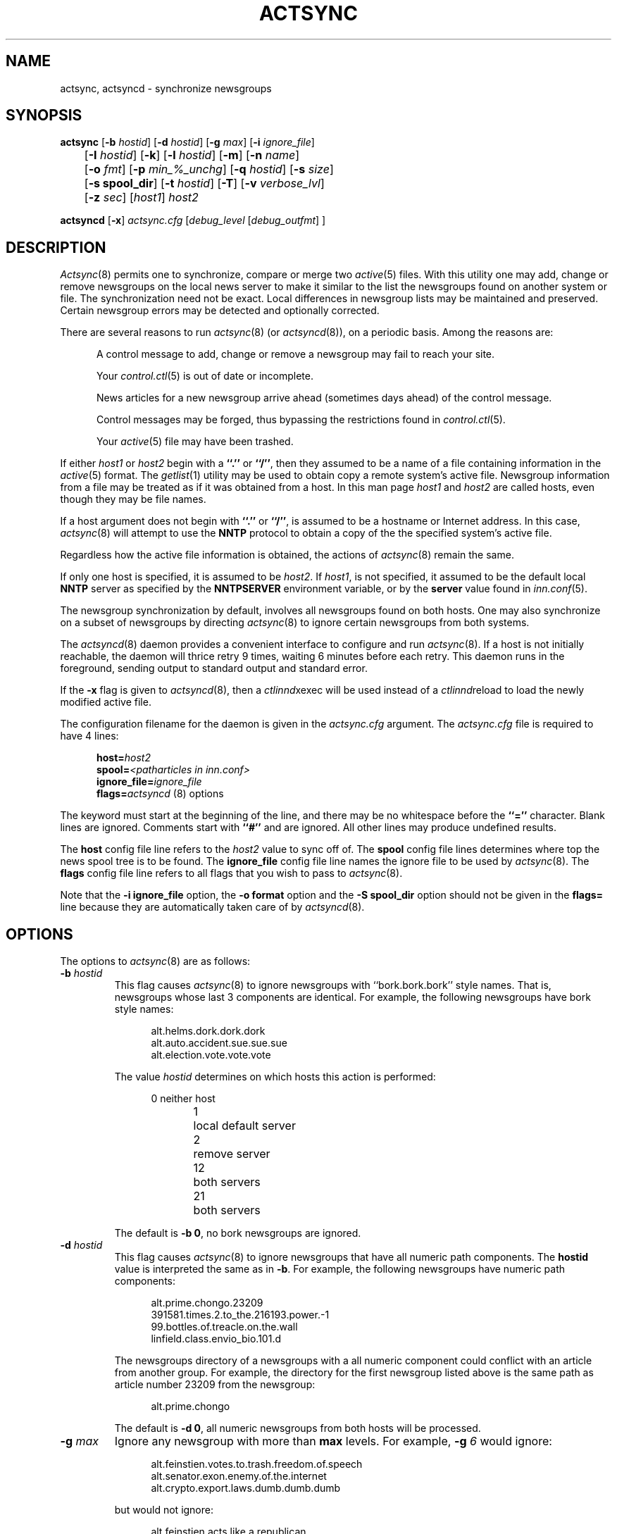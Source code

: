 .\" By: Landon Curt Noll  	chongo@toad.com		(chongo was here /\../\)
.\"
.\" Copyright (c) Landon Curt Noll, 1993.
.\" All rights reserved.
.\"
.\" Permission to use and modify is hereby granted so long as this 
.\" notice remains.  Use at your own risk.  No warranty is implied.
.\"
.\" @(#) $Id$
.\" @(#) Under RCS control in /usr/local/news/src/inn/local/RCS/actsync.8,v
.\"
.TH ACTSYNC 8
.SH NAME
actsync, actsyncd \- synchronize newsgroups
.SH SYNOPSIS
.B actsync
[\fB\-b\fP\fI hostid\fP] [\fB\-d\fP\fI hostid\fP] [\fB\-g\fP\fI max\fP]
[\fB\-i\fP\fI ignore_file\fP] 
.br
	   [\fB\-I\fP\fI hostid\fP] [\fB\-k\fP] [\fB\-l\fP\fI hostid\fP] [\fB\-m\fP] [\fB\-n\fP\fI name\fP]
.br
	   [\fB\-o\fP\fI fmt\fP] [\fB\-p\fP\fI min_%_unchg\fP] [\fB\-q\fP\fI hostid\fP] [\fB\-s\fP\fI size\fP]
.br
	   [\fB\-s spool_dir\fP] [\fB\-t\fP\fI hostid\fP] [\fB\-T\fP] [\fB\-v\fP\fI verbose_lvl\fP]
.br
	   [\fB\-z\fP\fI sec\fP] [\fIhost1\fP] \fIhost2\fP
.sp 1
.B actsyncd
[\fB\-x\fP] \fIactsync.cfg\fP [\fIdebug_level\fP [\fIdebug_outfmt\fP] ]
.SH DESCRIPTION
.IR Actsync (8)
permits one to synchronize, compare or merge two
.IR active (5)
files.
With this utility one may add, change or remove newsgroups on the
local news server to make it similar to the list the newsgroups
found on another system or file.
The synchronization need not be exact.
Local differences in newsgroup lists may be maintained and preserved.
Certain newsgroup errors may be detected and optionally corrected.
.PP
There are several reasons to run
.IR actsync (8)
(or
.IR actsyncd (8)),
on a periodic basis.
Among the reasons are:
.in +0.5i
.sp 1
A control message to add, change or remove a newsgroup
may fail to reach your site.
.sp 1
Your
.IR control.ctl (5)
is out of date or incomplete.
.sp 1
News articles for a new newsgroup arrive ahead (sometimes days ahead)
of the control message.
.sp 1
Control messages may be forged, thus bypassing the restrictions
found in
.IR control.ctl (5).
.sp 1
Your
.IR active (5)
file may have been trashed.
.sp 1
.in -0.5i
.PP
If either
.I host1
or
.I host2
begin with a
.B ``.''
or
.BR ``/'' ,
then they assumed to be a name of a file containing information in the
.IR active (5)
format.
The
.IR getlist (1)
utility may be used to obtain copy a remote system's active file.
Newsgroup information from a file
may be treated as if it was obtained from a host.
In this man page
.I host1
and
.I host2
are called hosts, even though they may be file names.
.PP
If a host argument does not begin with
.B ``.''
or
.BR ``/'' ,
is assumed to be a
hostname or Internet address.
In this case,
.IR actsync (8)
will attempt to use the
.B NNTP
protocol to obtain a copy of the the specified system's active file.
.PP
Regardless how the active file information is obtained,
the actions of
.IR actsync (8)
remain the same.
.PP
If only one host is specified, it is assumed to be
.IR host2 .
If
.IR host1 ,
is not specified, it assumed to be the default local
.B NNTP
server as specified by the
.B NNTPSERVER
environment variable, or by the
.B server
value found in
.IR inn.conf (5).
.PP
The newsgroup synchronization by default, involves all newsgroups
found on both hosts.
One may also synchronize on a subset of newsgroups by directing
.IR actsync (8)
to ignore certain newsgroups from both systems.
.PP
The
.IR actsyncd (8)
daemon provides a convenient interface to configure and run
.IR actsync (8).
If a host is not initially reachable,
the daemon will thrice retry 9 times, waiting 6 minutes before
each retry.
This daemon runs in the foreground, sending output to standard output
and standard error.
.PP
If the \fB\-x\fP flag is given to
.IR actsyncd (8),
then a
.IR ctlinnd xexec
will be used instead of a
.IR ctlinnd reload
to load the newly modified active file.
.PP
The configuration filename for the daemon is given in the
.I actsync.cfg
argument.
The
.I actsync.cfg
file is required to have 4 lines:
.sp 1
.in +0.5i
.nf
\fBhost=\fP\fIhost2\fP
\fBspool=\fP\fI<patharticles in inn.conf>\fP
\fBignore_file=\fP\fIignore_file\fP
\fBflags=\fP\fIactsyncd\fP (8) options
.fi
.in -0.5i
.sp 1
The keyword must start at the beginning of the line, and there
may be no whitespace before the
.B ``=''
character.
Blank lines are ignored.
Comments start with
.B ``#''
and are ignored.
All other lines may produce undefined results.
.sp 1
The \fBhost\fP config file line refers to the \fIhost2\fP value to sync off of.
The \fBspool\fP config file lines determines where top the
news spool tree is to be found.
The \fBignore_file\fP config file line names the ignore file to be
used by
.IR actsync (8).
The \fBflags\fP config file line refers to all flags that you wish to pass to
.IR actsync (8).
.sp 1
Note that the \fB\-i ignore_file\fP option,
the \fB-o format\fP option
and the \fB-S spool_dir\fP option
should not be given
in the \fBflags=\fP line because they are automatically taken care of by
.IR actsyncd (8).
.SH OPTIONS
The options to
.IR actsync (8)
are as follows:
.PP
.TP
.BI \-b " hostid"
This flag causes
.IR actsync (8)
to ignore newsgroups with ``bork.bork.bork'' style names.
That is, newsgroups whose last 3 components are identical.
For example, the following newsgroups have bork style names:
.sp 1
.in +0.5i
.nf
alt.helms.dork.dork.dork
alt.auto.accident.sue.sue.sue
alt.election.vote.vote.vote
.fi
.in -0.5i
.sp 1
The value
.I hostid
determines on which hosts this action is performed:
.sp 1
.in +0.5i
.nf
0	neither host
1	local default server
2	remove server
12	both servers
21	both servers
.fi
.in -0.5i
.sp 1
The default is
.BR "\-b 0" ,
no bork newsgroups are ignored.
.TP
.BI \-d " hostid"
This flag causes
.IR actsync (8)
to ignore newsgroups that have all numeric path components.
The
.B hostid
value is interpreted the same as in
.BR \-b .
For example, the following newsgroups have numeric path components:
.sp
.in +0.5i
.nf
alt.prime.chongo.23209
391581.times.2.to_the.216193.power.-1
99.bottles.of.treacle.on.the.wall
linfield.class.envio_bio.101.d
.fi
.in -0.5i
.sp 1
The newsgroups directory of a newsgroups with a all numeric component
could conflict with an article from another group.  
For example, the directory for the first newsgroup listed above 
is the same path as article number 23209 from the newsgroup:
.sp
.in +0.5i
.nf
alt.prime.chongo
.fi
.in -0.5i
.sp 1
The default is
.BR "\-d 0" ,
all numeric newsgroups from both hosts will be processed.
.TP
.BI \-g " max"
Ignore any newsgroup with more than
.B max
levels.  For example,
.BI \-g " 6"
would ignore:
.sp 1
.in +0.5i
.nf
alt.feinstien.votes.to.trash.freedom.of.speech
alt.senator.exon.enemy.of.the.internet
alt.crypto.export.laws.dumb.dumb.dumb
.fi
.in -0.5i
.sp 1
but would not ignore:
.sp 1
.in +0.5i
.nf
alt.feinstien.acts.like.a.republican
alt.exon.admendment
alt.crypto.export.laws
.fi
.in -0.5i
.sp 1
If
.B max
is 0, then the max level feature is disabled.
.sp 1
By default,
the max level feature is disabled.
.TP
.BI \-i " ignore_file"
The
.I ignore_file
allows one to have a fine degree of control over which newsgroups are ignored.
It contains a set of rules that specifies
which newsgroups will be checked and which will be ignored.
.sp 1
By default, these rules apply to both hosts.
This can be modified by using the
.BI \-I " hostid"
flag.
.sp 1
By default, all newsgroups are checked.
If no
.I ignore_file
if specified, or if the ignore file contains no rule lines,
all newsgroups will be checked.
.sp 1
Blank lines, and text after a
.B ``#''
are considered comments and are ignored.
.sp 1
Rule lines consist of tokens separated by whitespace.
Rule lines may be one of two forms:
.sp 1
.in +0.5i
.nf
\fBc	newsgroup	[type ...]\fP
\fBi	newsgroup	[type ...]\fP
.fi
.in -0.5i
.sp 1
If the rule begins with a
.B c
then the rule requests certain newsgroups to be checked.
If the rule begins with an
.B i
then the rule requests certain newsgroups to be ignored.
The
.B newsgroup
field may be a specific newsgroup, or a
.IR wildmat (3)
pattern.
.sp 1
If one or more
.BR type s
are specified, then the rule applies to the newsgroup only if
is of the specified type.
Types refer to the 4th field of the
.IR active (5)
file.
A type may be one of:
.sp 1
.in +0.5i
.nf
\fBy\fP
\fBn\fP
\fBm\fP
\fBj\fP
\fBx\fP
\fB=group.name\fP
.fi
.in -0.5i
.sp 1
Unlike active files, the
.B group.name
may be a newsgroup name or a
.IR wildmat (3)
pattern.
Also,
.B ``=''
is equivalent to
.BR ``=*'' .
.sp 1
For given rule line may, one may not repeat a given pattern type.
For example, one may not have more than one type that begins with
.BR ``='' ,
per line.
However, one may achieve the effect of multiple
.B ``=''
types by using multiple rule lines for the same group.
.sp 1
By default, all newsgroups are candidates to be checked.
If an ignore file is used, each newsgroup in turn is checked
against the ignore file.
If multiple lines match a given newsgroup, the last line
in the ignore file is used.
.sp 1
For example, consider the following ignore file lines:
.sp 1
.in +0.5i
.nf
i *.general
c *.general m
i nsa.general
.fi
.in -0.5i
.sp 1
The newsgroup:
.B ba.general
would be ignored if it was not moderated.
The newsgroup:
.B mod.general
would be checked if it was moderated.
The newsgroup:
.B nsa.general
would be ignored even if it was moderated.
.TP
.BI \-I " hostid"
This flag restricts which hosts, the ignore file applies.
The
.B hostid
value is interpreted the same as in
.BR \-b .
.sp 1
This flag may be useful in conjunction with the
.B \-m
merge flag.
For example:
.sp 1
.in +0.5i
actsync \-i actsync.ign \-I 2 \-m host1 host2
.in -0.5i
.sp 1
will keep all newsgroups currently on host1.
It will also will only compare host1 groups with
non-ignored newsgroups from host2.
.sp 1
The default is
.BR "\-I 12" ,
newsgroups from both hosts to be ignored per the 
.I \-I " hostid"
flag.
.TP
.B \-k
By default, any newsgroup on
.I host1
that is in error will be considered for removal.
This causes
.IR actsync (8)
simply ignore such newsgroups.
This flag, in combination with
.I \-m
will prevent any newsgroup from being scheduled for removal.
.TP
.BR \-l " hostid"
Flag problem newsgroups of type
.B ``=''
from
.B host1
or
.B host2
as errors.
The
.B hostid
value is interpreted the same as in
.BR \-b .
Newsgroups of type
.B ``=''
are newsgroups active entries that have 4th field
that begins with
.BR ``='' .
I.e., a newsgroup that is equivalent to another newsgroup.
.sp 1
A newsgroup that is equivalent to itself, or that is in a equivalence
chain that loops around to itself is a problem.
A newsgroup that is in a chain that is longer than
.B 16
is a problem group.
A newsgroup that is equivalent to a non-existent newsgroup is a problem.
A newsgroup that is equivalent to a newsgroup that is has a error
of some kind a problem.
However, a newsgroup that is equivalent to an ignored newsgroup is
not a problem.
.sp 1
By default, problem newsgroups from both hosts are
marked as errors.
.TP
.B \-m
Merge newsgroups instead of sync.
By default, if a newsgroup exists on
.B host1
but not
.BR host2 ,
it will be scheduled to be removed.
This flag disables this process, permitting newsgroups unique to
.B host1
to be kept.
.TP
.B \-n " name"
Newsgroups that are created, are created via the
.IR ctlinnd (8)
command.
By default, the creator name used is
.BR "actsync" .
This flag changes the creator name to
.BR "name" .
.TP
.B \-o " fmt"
Determine the output / action format of this utility.
The
.B "fmt"
may one of:
.sp 1
.in +0.5i
.nf
\fBa\fP	output in \fIactive\fP\fR(5)\fP\fR format,\fP
\fBa1\fP	output in \fIactive\fP\fR(5)\fP\fR format,\fP
	    and output host1 non-error ignored groups
\fBak\fP	output in \fIactive\fP\fR(5)\fP\fR format, but use host2\fP
	    hi & low (2nd & 3rd active fields) values
	    for any newsgroup being created
\fBaK\fP	output in \fIactive\fP\fR(5)\fP\fR format, but use host2\fP
	    hi & low (2nd & 3rd active fields) values
	    for all newsgroups found in host2
\fBa1k\fP	output in \fIactive\fP\fR(5)\fP\fR format, but use host2\fP
	    hi & low (2nd & 3rd active fields) values
	    for any newsgroup being created,
	and output host1 non-error ignored groups
\fBa1K\fP	output in \fIactive\fP\fR(5)\fP\fR format, but use host2\fP
	    hi & low (2nd & 3rd active fields) values
	    for all newsgroups found in host2,
	and output host1 non-error ignored groups
\fBak1\fP	same as \fBa1k\fP
\fBaK1\fP	same as \fBa1K\fP
\fBc\fP	output in \fIctlinnd\fP\fR(8)\fP\fR format\fP
\fBx\fP	no output, directly exec \fIctlinnd\fP\fR(8)\fP\fR commands\fP
\fBxi\fP	no output, directly exec \fIctlinnd\fP\fR(8)\fP\fR commands,\fP
	    in an interactive mode
.fi
.in -0.5i
.sp 1
The \fBa\fP, \fBa1\fP, \fBak\fP, \fBaK\fP, \fBa1k\fP,
\fBa1K\fP, \fBak1\fP and \fBaK1\fP style formats allow one to form
a new active file instead of producing
.IR ctlinnd (8)
commands.
They use hi & low values of
.B 0000000000
and
.B 0000000001
respectively for newsgroups that are created.
The \fBak\fP and \fBaK\fP variants change the the hi & low (2nd & 3rd
active fields).
In the case of \fBak\fP, newsgroups created take their hi & low values from
.BR host2 .
In the case of \fBaK\fP, all newsgroups found on host2 take their
hi & low values from
.BR host2 .
.sp 1
The \fBc\fP format produces
.IR ctlinnd (8)
commands.
No actions are taken because
.IR actsync (8)
simply prints
.IR ctlinnd (8)
commands on standard output.
The sync (or merge if \fI\-m\fP) with
.B host2
may be accomplished by piping this output into
.IR sh (1).
A paranoid person might prefer to use \fBx\fP or \fBxi\fP
in case a newsgroup name or type contains bogus characters
that might be interpreted by
.IR sh (1).
Even so, this output format is useful to let you see how
.B host1
may be synced (or merge) with
.BR host2 .
.sp 1
The sync (or merge if \fI\-m\fP) may be accomplished directly
by use of the \fBx\fP.
With this format,
.IR actsync (8)
uses the
.IR execl (2)
system call to directly executes
.IR ctlinnd (8)
commands.
Because of the exec, there is no risk
of bogus newsgroups containing bogus characters causing
a shell to do bogus (or dangerous) things.
The output of such execs may be seen of the verbosity level
is at least
.BR 2 .
.sp 1
The
.IR actsync (8)
utility will pause for
.B 4
seconds before each command is executed if
.BI \-o " x"
is selected.
See the
.BR \-z " sec"
flag below.
.sp 1
The \fBxi\fP format interactively prompts on standard output
and reads directives on standard input.
One may pick and choose changes using this format.
.sp 1
Care should be taken when producing
\fIactive\fP\fR(5)\fP\fR formatted output\fP.
One should check to be sure that
.IR actsync (8)
exited with a zero status prior to using such output.
Also one should realize that such output will not
contain lines ignored by the
.BI \-i " ignore_file"
process even if
.BI \-p " 100"
is used.
.sp 1
By default,
.BI \-o " c"
is assumed.
.TP
.BI \-p " min_%_unchg"
By default, the
.IR actsync (8)
utility has safeguards against performing massive changes.
If fewer than
.B min_%_unchg
percent of the non-ignored lines from
.B host1
remain unchanged, no actions (output, execution, etc.)
are performed and
.IR actsync (8)
exits with a non-zero exit status.
The
.B min_%_unchg
may be a floating point value such as 
.BR 66.666 .
.sp 1
A change is considered a 
.B host1
line that was found to be in error,
was removed, was added or was changed.
Changing the 2nd or 3rd active fields via
.BI \-o "ak"
or
.BI \-o " aK"
are not considered changes by
.BR \-p .
.sp 1
To force
.IR actsync (8)
to accept any amount of change, use the
.BI \-p " 0"
option.
To force
.IR actsync (8)
to reject any changes, use the
.BI \-p " 100"
option.
.sp 1
Care should be taken when producing
\fIactive\fP\fR(5)\fP\fR formatted output\fP.
One should check to be sure that
.IR actsync (8)
exited with a zero status prior to using such output.
Also one should realize that such output will not
contain lines ignored by the
.BI \-i " ignore_file"
process even if
.BI \-p " 100"
is used.
.sp 1
By default, 96% of the lines not ignored in host1 must
be unchanged.
That is, by default,
.BI \-p " 90"
is assumed.
.TP
.BI \-q " hostid"
By default, all newsgroup errors are reported on standard errors.
This flag quiets errors from
.B host1
or
.BR host2 .
The
.B hostid
value is interpreted the same as in
.BR \-b .
.TP
.BR \-s " size"
If 
.BR size >0,
then ignore newsgroups with names longer than
.BR size ,
and ignore newsgroups equivalenced to names longer than
.BR size .
Length checking is perform on both the local and remote hosts.
.sp 1
By default,
.B size
is 0 and thus no length checking is performed.
.TP
.BR \-S " spool_dir"
For each new newsgroup (i.e., selected groups found on host2 that
were not found on host), the newsgroup directory under
.B spool_dir
will be examined.
If storageapi is turned on, this should be the same name as pathoverview in
.IR inn.conf .
If this newsgroup directory exists, then the
hi & low (2nd & 3rd active fields)
values of the active entry will be changed to
reflect the range articles found.
.sp 1
This flag is only useful with
.BR \-o " a,"
.BR \-o " a1,"
.BR \-o " ak,"
.BR \-o " aK,"
.BR \-o " alk,"
.BR \-o " alK,"
.BR \-o " ak1 or"
.BR \-o " aK1."
The
.BR \-S " spool_dir"
will override any hi & low (2nd & 3rd active fields)
values that would normally have been used.
This is an important and \fBvery much recommended\fP
option as it will prevent article number collisions
on newsgroups that have been removed previous but still
have unexpired articles in them.
.TP
.BR \-t " hostid"
Ignore improper newsgroups with only a top component
from
.B host1
or
.BR host2 .
The
.B hostid
value is interpreted the same as in
.BR \-b .
The following newsgroups are considered proper newsgroups
for top only names:
.sp 1
.in +0.5i
.nf
control
general
junk
test
to
.fi
.in -0.5i
.sp 1
For example, the following newsgroup names are improper because they
only contain a top level component:
.sp 1
.in +0.5i
.nf
dole_for_pres
dos
microsoft
windoes95
.fi
.in -0.5i
.sp 1
By default, all improper top level only newsgroups from the remote (
.BI \-t " 2"
) are ignored.
.TP
.B \-T
This flag causes 
.B host2 
newsgroups from new hierarchies to be ignored.
Normally if only 
.B host2
has the newsgroup
.B chongo.was.here
then it will be created for
.BR host1 .
However if
.B host1
does not have any '\fBchongo.*\fP' newsgroups and this
flag is given, then
.B chongo.was.here
will be ignored and will not be created on
.BR host1 .
.TP
.BI \-v " verbose_lvl"
No default,
.IR actsync (8)
is not verbose.
This flag controls the verbosity level as follows:
.sp 1
.in +0.5i
.nf
\fB0\fP	no debug or status reports (default)
\fB1\fP	print summary,
	    if work was needed or done
\fB2\fP	print actions, exec output & summary,
	    if work was needed or done
\fB3\fP	print actions, exec output & summary
\fB4\fP	full debug output
.fi
.TP
.BI \-z " sec"
If
.BI \-o " x"
is selected,
.IR actsync (8)
will pause for
.B sec
seconds before each command is executed.
This helps prevent
.IR innd (8)
from being busied-out if a large number of
.IR ctlinnd (8)
commands are needed.
One can disable this sleeping by using
.BI \-z " 0".
.sp 1
By default,
.IR actsync (8)
will pause for
.B 4
seconds before each command is executed if
.BI \-o " x"
is selected.
.in -0.5i
.SH EXAMPLES
Determine the difference (but don't change anything) between your
newsgroup set and uunet's set:
.PP
.in +0.5i
actsync news.uu.net
.in -0.5i
.PP
Same as above, with full debug and progress reports:
.PP
.in +0.5i
actsync \-v 4 news.uu.net
.in -0.5o
.PP
Force a site to have the same newsgroups some other site:
.PP
.in +0.5i
actsync \-o x master
.in -0.5i
.PP
This may be useful to sync a slave site to its master, or
to sync internal site to a gateway.
.PP
Compare your site with uunet, disregarding local groups and
certain local differences with uunet.
Produce a report if
any differences were encountered:
.PP
.in +0.5i
actsync \-v 2 \-i actsync.ign news.uu.net
.in -0.5i
.PP
where
.B actsync.ign
contains:
.PP
.in +0.5i
.nf
# Don't compare to.* groups as they will differ.
#
i	to.*

# These are our local groups that nobody else
# (should) carry.  So ignore them for the sake
# of the compare.
#
i	nsa.*

# These groups are local favorites, so keep them
# even if uunet does not carry them.
#
i	ca.dump.bob.dorman
i	ca.keep.bob.dorman
i	alt.tv.dinosaurs.barney.die.die.die
i	alt.tv.dinosaurs.barney.love.love.love
i	alt.sounds.*	=alt.binaries.sounds.*
.PP
.fi
.in -0.5i
.PP
To interactively sync against news.uu.net, using the same
ignore file:
.PP
.in +0.5i
actsync \-o xi \-v 2 \-i actsync.ign news.uu.net
.in -0.5i
.PP
Based on newsgroups that you decided to keep, one could
make changes to the
.B actsync.ign
file:
.PP
.in +0.5i
.nf
# Don't compare to.* groups as they will differ.
#
i	to.*

# These are our local groups that nobody else
# (should) carry.  So ignore them for the sake
# of the compare.
#
i	nsa.*

# These groups are local favorites, so keep them
# even if uunet does not carry them.
#
i	ca.dump.bob.dorman
i	alt.tv.dinosaurs.barney.die.die.die
i	alt.sounds.* 	=alt.binaries.sounds.*

# Don't sync test groups, except for ones that are
# moderated or that are under the gnu hierarchy.
i	*.test
c	*.test	m	# check moderated test groups
c	gnu.*.test
c	gnu.test	# just in case it ever exists
.PP
.fi
.in -0.5i
.PP
Automatic processing may be setup by using the following
.B actsync.cfg
file:
.PP
.in +0.5i
.nf
# host to sync off of (host2)
host=news.uu.net

# location of the ignore file
ignore_file=<PREFIX specified with \-\-prefix at configure>/etc/actsync.ign

# where news articles are kept
spool=<patharticles in inn.conf>

# actsync(8) flags
#
# Automatic execs, report if something was done,
#	otherwise don't say anything, don't report
#	uunet active file problems, just ignore
#	the effect entries.
flags=\-o x \-v 2 \-q 2
.fi
.in -0.5i
.PP
and then by running actsyncd with the path to the config
file.
.PP
.in +0.5i
actsyncd <PREFIX specified with \-\-prefix at configure>/etc/actsync.cfg
.in -0.5i
.PP
One may produce a trial 
.IR actsyncd (8)
run without changing anything
on the server by supplying the \fBdebug_level\fP arg:
.sp 1
.in +0.5i
actsyncd <PREFIX specified with \-\-prefix at configure>/etc/actsync.cfg 2
.in -0.5i
.PP
The \fBdebug_level\fP causes
.IR actsyncd (8)
to run
.IR actsync (8)
with an \fB\-v debug_level\fP (overriding any \fB\-v\fP
flag on the \fBflags\fP line),
prevents any changes from being made to the
.IR active (5)
file, writes a new active file to \fIstandard output\fP
and writes debug messages to \fIstandard error\fP.
.PP
If the \fBdebug_outfmt\fP arg is also given to
.IR actsyncd (8)
then the data written to \fIstandard output\fP will 
be in \fB\-o debug_outfmt\fP instead of in \fB\-o a1\fP format.
The following /bin/sh command:
.sp 1
.in +0.5i
actsyncd <PREFIX specified with \-\-prefix at configure>/etc/actsync.cfg 4 >cmd 2>dbg
.in -0.5i
.PP
Will operate in debug mode,
not change the
.IR active (5)
file, write
.IR ctlinnd (8)
style commands to \fBcmd\fP and
write debug statements to \fBdbg\fP.
.PP
To check only the major hierarchies against news.uu,net, use the following
.B actsync.ign
file:
.PP
.in +0.5i
.nf
# by default, ignore everything
i *

# check the major groups
c	comp.*
c	gnu.*
c	sci.*
c	alt.*
c	misc.*
c	news.*
c	rec.*
c	soc.*
c	talk.*
.fi
.in -0.5i
.PP
and running:
.PP
.in +0.5i
actsync \-i actsync.ign news.uu.net
.in -0.5i
.PP
To determine the differences between your old active and
your current default server:
.PP
.in +0.5i
actsync <pathetc in inn.conf>/active.old \-
.in -0.5i
.PP
To report but not fix any newsgroup problems with the current active file:
.PP
.in +0.5i
actsync \- \-
.in -0.5i
.PP
To detect any newsgroup errors on your local server, and
to remove any
.B *.bork.bork.bork
style silly newsgroup names:
.PP
.in +0.5i
actsync \-b 2 \- \-
.in -0.5i
.PP
The active file produced by:
.PP
.in +0.5i
actsync ... flags ... \-o x erehwon.honey.edu
.in -0.5i
.PP
or by:
.PP
.in +0.5i
actsync ... flags ... \-o c erehwon.honey.edu | sh
.in -0.5i
.PP
is effectively the same as the active file produced by:
.PP
.nf
.in +0.5i
ctlinnd pause 'running actsync'
rm -f active.new
actsync ... flags ... \-o a1 erehwon.honey.edu > active.new
rm -f active.old
ln active active.old
mv active.new active
ctlinnd reload active 'running actsync'
ctlinnd go 'running actsync'
.in -0.5i
.fi
.PP
It should be noted that the above 'pause', 'actsync', 'reload' and 'go'
method is faster.  However, in order to avoid article number collisions
on newsgroups that have been removed previous but still
have unexpired articles in them, it is \fBvery much recommended\fP
that the
.BR \-S " spool_dir"
be used with any of the
.BR \-o a*
flags.
Thus, a much better and safer version of the above would be:
.sp 1
.nf
.in +0.5i
ctlinnd pause 'running actsync'
rm -f active.new
actsync ... flags ... \-o a1 -S <patharticles or pathoverview in inn.conf> erehwon.honey.edu > active.new
rm -f active.old
ln active active.old
mv active.new active
ctlinnd reload active 'running actsync'
ctlinnd go 'running actsync'
.in -0.5i
.fi
.PP
The above process is similar to what
.IR actsyncd (8)
does by default.
.PP
.SH CAUTION
Careless use of this tool may result in the addition
change or removal of newsgroups that you don't want.
You should avoid using the \fRx\fP output format until
you are sure it will do what you want.
.PP
A number of
.IR innd (8)
servers will corrupt the active file when
lots of newgroups and rmgroups are performed.
This is not a
.IR actsync (8)
bug, it is a server bug.
Using the pause, actsync, reload and go method
noted above is much more likely to avoid this problem.
.SH BUGS
If a newsgroup appears multiple times,
.IR actsync (8)
will treat all copies as errors.
However, if the group is marked for removal, only
one rmgroup will be issued.
.PP
The timeout for
.IR ctlinnd (8)
commands is fixed at 30 seconds when
running in ``\fRx\fP'' or ``\fRxi\fP'' output format.
Perhaps the timeout value should be controlled via a command line option?
.SH "SEE ALSO"
.IR active (5),
.br
.IR ctlinnd (8),
.br
.IR getlist (8),
.br
.IR inn.conf (5).
.SH HISTORY
Written by Landon Curt Noll <chongo@toad.com> for InterNetNews.

